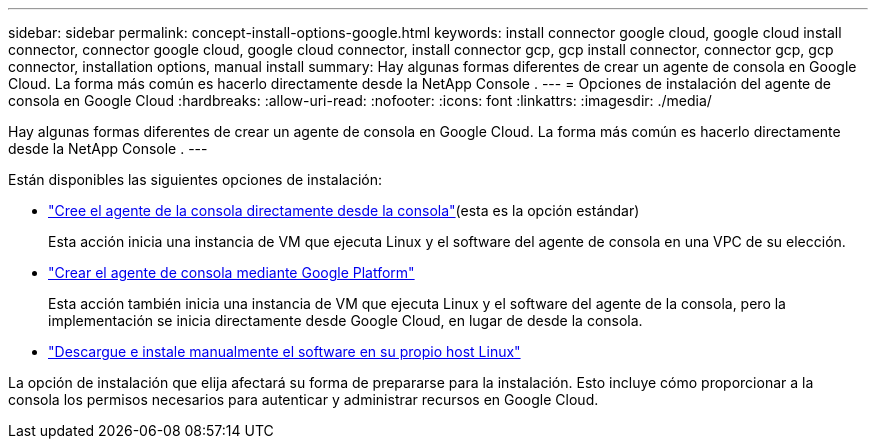 ---
sidebar: sidebar 
permalink: concept-install-options-google.html 
keywords: install connector google cloud, google cloud install connector, connector google cloud, google cloud connector, install connector gcp, gcp install connector, connector gcp, gcp connector, installation options, manual install 
summary: Hay algunas formas diferentes de crear un agente de consola en Google Cloud.  La forma más común es hacerlo directamente desde la NetApp Console . 
---
= Opciones de instalación del agente de consola en Google Cloud
:hardbreaks:
:allow-uri-read: 
:nofooter: 
:icons: font
:linkattrs: 
:imagesdir: ./media/


[role="lead"]
Hay algunas formas diferentes de crear un agente de consola en Google Cloud.  La forma más común es hacerlo directamente desde la NetApp Console .  ---

Están disponibles las siguientes opciones de instalación:

* link:task-install-agent-google-console-gcloud.html["Cree el agente de la consola directamente desde la consola"](esta es la opción estándar)
+
Esta acción inicia una instancia de VM que ejecuta Linux y el software del agente de consola en una VPC de su elección.

* link:task-install-agent-google-console-gcloud.html["Crear el agente de consola mediante Google Platform"]
+
Esta acción también inicia una instancia de VM que ejecuta Linux y el software del agente de la consola, pero la implementación se inicia directamente desde Google Cloud, en lugar de desde la consola.

* link:task-install-agent-google-manual.html["Descargue e instale manualmente el software en su propio host Linux"]


La opción de instalación que elija afectará su forma de prepararse para la instalación.  Esto incluye cómo proporcionar a la consola los permisos necesarios para autenticar y administrar recursos en Google Cloud.

